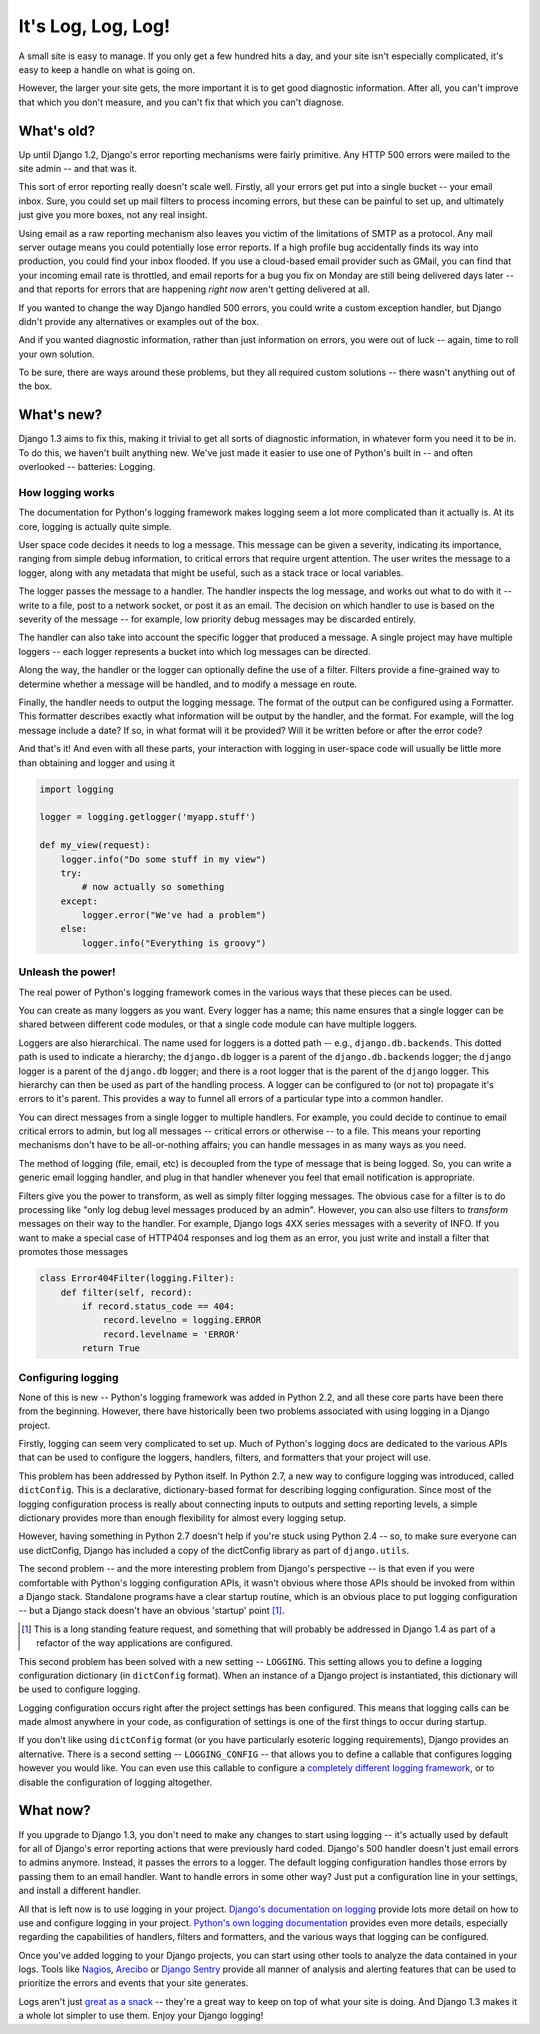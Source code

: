 ###################
It's Log, Log, Log!
###################


A small site is easy to manage. If you only get a few hundred hits a
day, and your site isn't especially complicated, it's easy to keep a
handle on what is going on.

However, the larger your site gets, the more important it is to get
good diagnostic information. After all, you can't improve that which
you don't measure, and you can't fix that which you can't diagnose.

What's old?
===========

Up until Django 1.2, Django's error reporting mechanisms were fairly
primitive. Any HTTP 500 errors were mailed to the site admin -- and
that was it.

This sort of error reporting really doesn't scale well.  Firstly, all
your errors get put into a single bucket -- your email inbox. Sure,
you could set up mail filters to process incoming errors, but these
can be painful to set up, and ultimately just give you more boxes, not
any real insight.

Using email as a raw reporting mechanism also leaves you victim
of the limitations of SMTP as a protocol. Any mail server outage means
you could potentially lose error reports. If a high profile bug
accidentally finds its way into production, you could find your inbox
flooded. If you use a cloud-based email provider such as GMail, you
can find that your incoming email rate is throttled, and email reports
for a bug you fix on Monday are still being delivered days later --
and that reports for errors that are happening *right now* aren't
getting delivered at all.

If you wanted to change the way Django handled 500 errors, you could
write a custom exception handler, but Django didn't provide any
alternatives or examples out of the box.

And if you wanted diagnostic information, rather than just information
on errors, you were out of luck -- again, time to roll your own
solution.

To be sure, there are ways around these problems, but they all
required custom solutions -- there wasn't anything out of the box.

What's new?
===========

Django 1.3 aims to fix this, making it trivial to get all sorts of
diagnostic information, in whatever form you need it to be in. To do
this, we haven't built anything new. We've just made it easier to use
one of Python's built in -- and often overlooked -- batteries:
Logging.

How logging works
-----------------

The documentation for Python's logging framework makes logging seem a
lot more complicated than it actually is. At its core, logging is
actually quite simple.

User space code decides it needs to log a message. This message can be
given a severity, indicating its importance, ranging from simple
debug information, to critical errors that require urgent attention.
The user writes the message to a logger, along with any metadata that
might be useful, such as a stack trace or local variables.

The logger passes the message to a handler. The handler inspects the
log message, and works out what to do with it -- write to a file, post
to a network socket, or post it as an email. The decision on which
handler to use is based on the severity of the message -- for example,
low priority debug messages may be discarded entirely.

The handler can also take into account the specific logger that
produced a message. A single project may have multiple loggers -- each
logger represents a bucket into which log messages can be directed.

Along the way, the handler or the logger can optionally define the use
of a filter. Filters provide a fine-grained way to determine whether a
message will be handled, and to modify a message en route.

Finally, the handler needs to output the logging message. The format
of the output can be configured using a Formatter. This formatter
describes exactly what information will be output by the handler, and
the format. For example, will the log message include a date? If so,
in what format will it be provided? Will it be written before or after
the error code?

And that's it! And even with all these parts, your interaction with
logging in user-space code will usually be little more than obtaining
and logger and using it

.. sourcecode:: python

    import logging

    logger = logging.getlogger('myapp.stuff')

    def my_view(request):
        logger.info("Do some stuff in my view")
        try:
            # now actually so something
        except:
            logger.error("We've had a problem")
        else:
            logger.info("Everything is groovy")


Unleash the power!
------------------

The real power of Python's logging framework comes in the various ways
that these pieces can be used.

You can create as many loggers as you want. Every logger has a name;
this name ensures that a single logger can be shared between different
code modules, or that a single code module can have multiple loggers.

Loggers are also hierarchical. The name used for loggers is a dotted
path -- e.g., ``django.db.backends``. This dotted path is used to
indicate a hierarchy; the ``django.db`` logger is a parent of the
``django.db.backends`` logger; the ``django`` logger is a parent of
the ``django.db`` logger; and there is a root logger that is the
parent of the ``django`` logger. This hierarchy can then be used as
part of the handling process. A logger can be configured to (or not
to) propagate it's errors to it's parent. This provides a way to
funnel all errors of a particular type into a common handler.

You can direct messages from a single logger to multiple handlers. For
example, you could decide to continue to email critical errors to
admin, but log all messages -- critical errors or otherwise -- to a
file. This means your reporting mechanisms don't have to be
all-or-nothing affairs; you can handle messages in as many ways as you
need.

The method of logging (file, email, etc) is decoupled from the type of
message that is being logged. So, you can write a generic email
logging handler, and plug in that handler whenever you feel that email
notification is appropriate.

Filters give you the power to transform, as well as simply filter
logging messages. The obvious case for a filter is to do processing
like "only log debug level messages produced by an admin". However,
you can also use filters to *transform* messages on their way to the
handler. For example, Django logs 4XX series messages with a severity
of INFO. If you want to make a special case of HTTP404 responses and
log them as an error, you just write and install a filter that
promotes those messages

.. sourcecode:: python

    class Error404Filter(logging.Filter):
        def filter(self, record):
            if record.status_code == 404:
                record.levelno = logging.ERROR
                record.levelname = 'ERROR'
            return True


Configuring logging
-------------------

None of this is new -- Python's logging framework was added in Python
2.2, and all these core parts have been there from the beginning.
However, there have historically been two problems associated with
using logging in a Django project.

Firstly, logging can seem very complicated to set up. Much of Python's
logging docs are dedicated to the various APIs that can be used to
configure the loggers, handlers, filters, and formatters that your
project will use.

This problem has been addressed by Python itself. In Python 2.7, a new
way to configure logging was introduced, called ``dictConfig``. This
is a declarative, dictionary-based format for describing logging
configuration. Since most of the logging configuration process is
really about connecting inputs to outputs and setting reporting
levels, a simple dictionary provides more than enough flexibility for
almost every logging setup.

However, having something in Python 2.7 doesn't help if you're stuck
using Python 2.4 -- so, to make sure everyone can use dictConfig,
Django has included a copy of the dictConfig library as part of
``django.utils``.

The second problem -- and the more interesting problem from Django's
perspective -- is that even if you were comfortable with Python's
logging configuration APIs, it wasn't obvious where those APIs should
be invoked from within a Django stack. Standalone programs have a
clear startup routine, which is an obvious place to put logging
configuration -- but a Django stack doesn't have an obvious 'startup'
point [1]_.

.. [1] This is a long standing feature request, and something that
   will probably be addressed in Django 1.4 as part of a refactor of
   the way applications are configured.

This second problem has been solved with a new setting -- ``LOGGING``.
This setting allows you to define a logging configuration dictionary
(in ``dictConfig`` format). When an instance of a Django project is
instantiated, this dictionary will be used to configure logging.

Logging configuration occurs right after the project settings has been
configured. This means that logging calls can be made almost anywhere
in your code, as configuration of settings is one of the first things
to occur during startup.

If you don't like using ``dictConfig`` format (or you have
particularly esoteric logging requirements), Django provides an
alternative. There is a second setting -- ``LOGGING_CONFIG`` -- that
allows you to define a callable that configures logging however you
would like. You can even use this callable to configure a `completely
different logging framework`_, or to disable the configuration of
logging altogether.

.. _completely different logging framework: http://packages.python.org/Logbook/index.html

What now?
=========

If you upgrade to Django 1.3, you don't need to make any changes to
start using logging -- it's actually used by default for all of Django's
error reporting actions that were previously hard coded. Django's 500
handler doesn't just email errors to admins anymore. Instead, it
passes the errors to a logger. The default logging configuration
handles those errors by passing them to an email handler. Want to
handle errors in some other way? Just put a configuration line in your
settings, and install a different handler.


All that is left now is to use logging in your project. `Django's
documentation on logging`_ provide lots more detail on how to use and
configure logging in your project. `Python's own logging
documentation`_ provides even more details, especially regarding the
capabilities of handlers, filters and formatters, and the various ways
that logging can be configured.

Once you've added logging to your Django projects, you can start using
other tools to analyze the data contained in your logs. Tools like
Nagios_, Arecibo_ or `Django Sentry`_ provide all manner of analysis
and alerting features that can be used to prioritize the errors and
events that your site generates.

Logs aren't just `great as a snack`_ -- they're a great way to keep on
top of what your site is doing. And Django 1.3 makes it a whole lot
simpler to use them. Enjoy your Django logging!

.. _Django's documentation on logging: http://docs.djangoproject.com/en/dev/topics/logging.html
.. _Python's own logging documentation: http://docs.python.org/library/logging.html
.. _Nagios: http://nagios.org
.. _Arecibo: http://areceiboapp.com
.. _Django Sentry: https://github.com/dcramer/django-sentry
.. _great as a snack: http://www.youtube.com/watch?v=hP0kWqJJZa4
